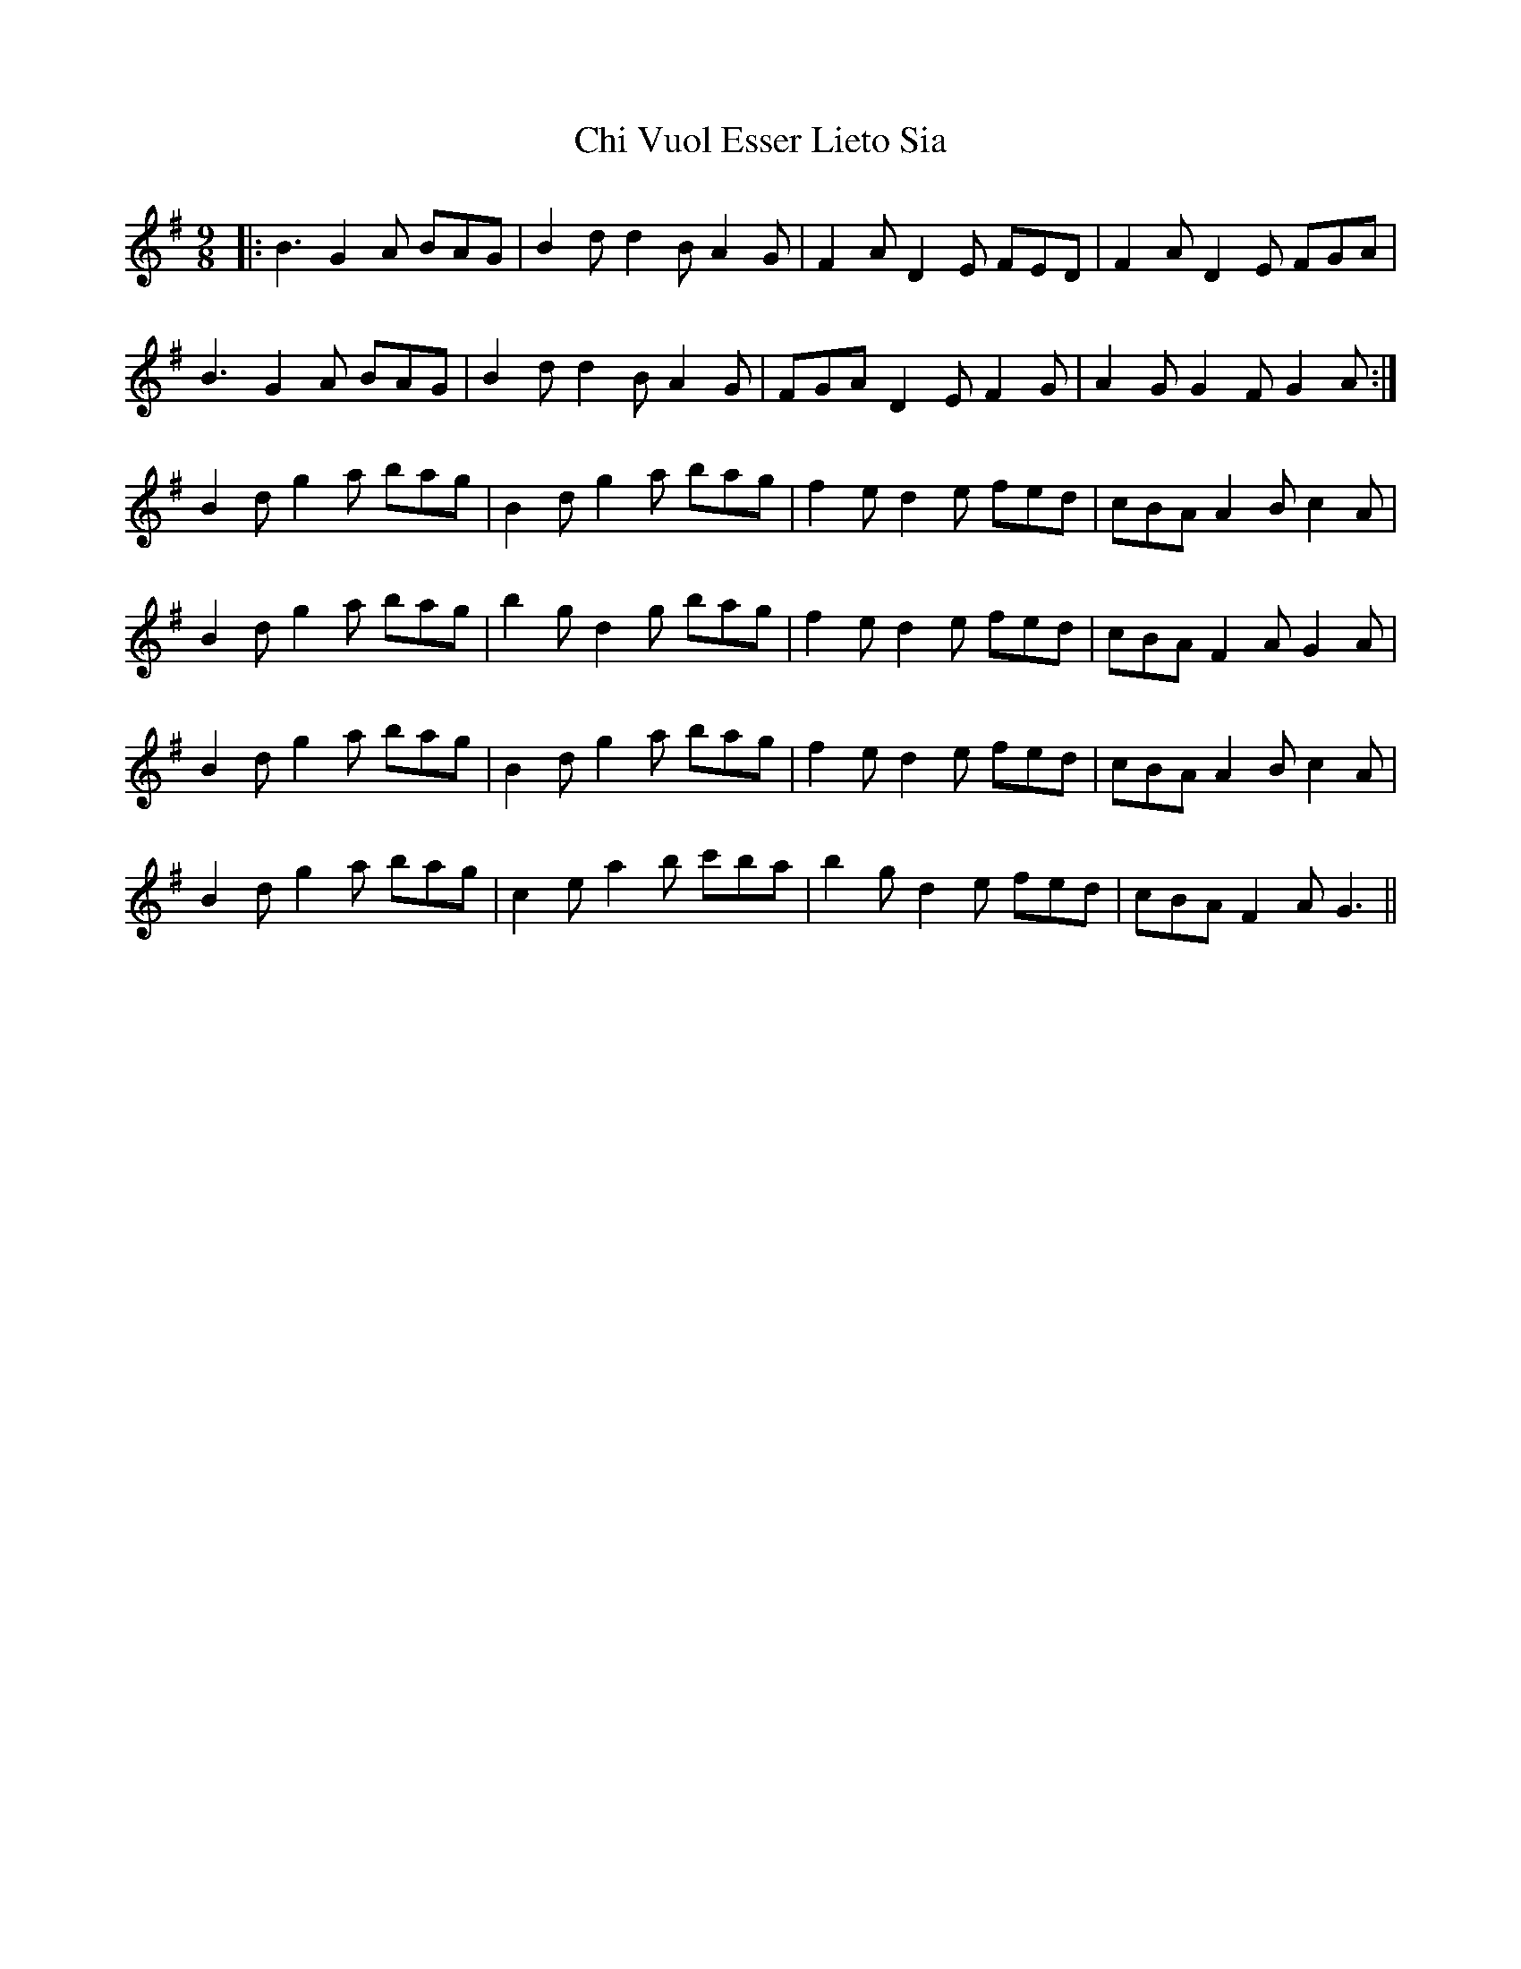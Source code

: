 X: 6968
T: Chi Vuol Esser Lieto Sia
R: slip jig
M: 9/8
K: Gmajor
|:B3 G2A BAG|B2d d2B A2G|F2A D2E FED|F2A D2E FGA|
B3 G2A BAG|B2d d2B A2G|FGA D2E F2G|A2G G2F G2A:|
B2d g2a bag|B2d g2a bag|f2e d2e fed|cBA A2B c2A|
B2d g2a bag|b2g d2g bag|f2e d2e fed|cBA F2A G2A|
B2d g2a bag|B2d g2a bag|f2e d2e fed|cBA A2B c2A|
B2d g2a bag|c2e a2b c'ba|b2g d2e fed|cBA F2A G3||

